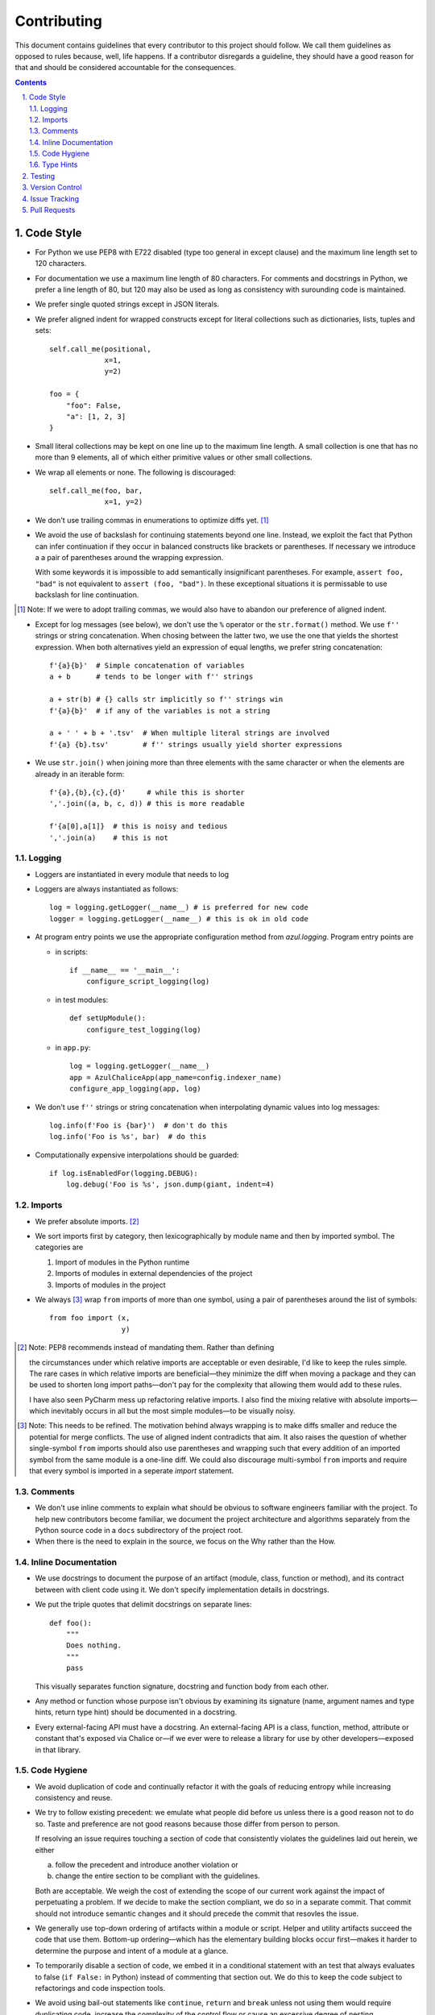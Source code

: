 Contributing
------------

This document contains guidelines that every contributor to this project should
follow. We call them guidelines as opposed to rules because, well, life
happens. If a contributor disregards a guideline, they should have a good
reason for that and should be considered accountable for the consequences.

.. sectnum::
    :depth: 2
    :suffix: .

.. contents::


Code Style
==========

* For Python we use PEP8 with E722 disabled (type too general in except clause)
  and the maximum line length set to 120 characters.

* For documentation we use a maximum line length of 80 characters. For comments
  and docstrings in Python, we prefer a line length of 80, but 120 may also be
  used as long as consistency with surounding code is maintained.

* We prefer single quoted strings except in JSON literals.

* We prefer aligned indent for wrapped constructs except for literal
  collections such as dictionaries, lists, tuples and sets::

    self.call_me(positional,
                 x=1,
                 y=2)

    foo = {
        "foo": False,
        "a": [1, 2, 3]
    }

* Small literal collections may be kept on one line up to the maximum line
  length. A small collection is one that has no more than 9 elements, all of
  which either primitive values or other small collections.

* We wrap all elements or none. The following is discouraged::

    self.call_me(foo, bar,
                 x=1, y=2)

* We don't use trailing commas in enumerations to optimize diffs yet. [#]_

* We avoid the use of backslash for continuing statements beyond one line.
  Instead, we exploit the fact that Python can infer continuation if they
  occur in balanced constructs like brackets or parentheses. If necessary we
  introduce a a pair of parentheses around the wrapping expression.

  With some keywords it is impossible to add semantically insignificant
  parentheses. For example, ``assert foo, "bad"`` is not equivalent to ``assert
  (foo, "bad")``. In these exceptional situations it is permissable to use
  backslash for line continuation.

.. [#] Note: If we were to adopt trailing commas, we would also have to
       abandon our preference of aligned indent.

* Except for log messages (see below), we don't use the ``%`` operator or the
  ``str.format()`` method. We use ``f''`` strings or string concatenation. When
  chosing between the latter two, we use the one that yields the shortest
  expression. When both alternatives yield an expression of equal lengths, we
  prefer string concatenation::
  
    f'{a}{b}'  # Simple concatenation of variables
    a + b      # tends to be longer with f'' strings
    
    a + str(b) # {} calls str implicitly so f'' strings win
    f'{a}{b}'  # if any of the variables is not a string

    a + ' ' + b + '.tsv'  # When multiple literal strings are involved
    f'{a} {b}.tsv'        # f'' strings usually yield shorter expressions
    
* We use ``str.join()`` when joining more than three elements with the same
  character or when the elements are already in an iterable form::
  
    f'{a},{b},{c},{d}'     # while this is shorter
    ','.join((a, b, c, d)) # this is more readable
  
    f'{a[0],a[1]}  # this is noisy and tedious
    ','.join(a)    # this is not
  

Logging
*******

* Loggers are instantiated in every module that needs to log

* Loggers are always instantiated as follows::

    log = logging.getLogger(__name__) # is preferred for new code
    logger = logging.getLogger(__name__) # this is ok in old code
  
* At program entry points we use the appropriate configuration method from
  `azul.logging`. Program entry points are 
  
  - in scripts::

      if __name__ == '__main__':
          configure_script_logging(log)

  - in test modules::

      def setUpModule():
          configure_test_logging(log)

  - in ``app.py``::

      log = logging.getLogger(__name__)
      app = AzulChaliceApp(app_name=config.indexer_name)
      configure_app_logging(app, log)

* We don't use ``f''`` strings or string concatenation when interpolating
  dynamic values into log messages::

    log.info(f'Foo is {bar}')  # don't do this
    log.info('Foo is %s', bar)  # do this
  
* Computationally expensive interpolations should be guarded::

    if log.isEnabledFor(logging.DEBUG):
        log.debug('Foo is %s', json.dump(giant, indent=4)


Imports
*******

* We prefer absolute imports. [#]_

* We sort imports first by category, then lexicographically by module name and
  then by imported symbol. The categories are

  1. Import of modules in the Python runtime
    
  2. Imports of modules in external dependencies of the project
    
  3. Imports of modules in the project

* We always [#]_ wrap ``from`` imports of more than one symbol, using a pair of
  parentheses around the list of symbols::

    from foo import (x,
                     y)

.. [#] Note: PEP8 recommends instead of mandating them. Rather than defining 

       the circumstances under which relative imports are acceptable or even
       desirable, I'd like to keep the rules simple. The rare cases in which
       relative imports are beneficial—they minimize the diff when moving a
       package and they can be used to shorten long import paths—don't pay for
       the complexity that allowing them would add to these rules.

       I have also seen PyCharm mess up refactoring relative imports. I also
       find the mixing relative with absolute imports—which inevitably occurs
       in all but the most simple modules—to be visually noisy.


.. [#] Note: This needs to be refined. The motivation behind always wrapping
       is to make diffs smaller and reduce the potential for merge conflicts.
       The use of aligned indent contradicts that aim. It also raises the
       question of whether single-symbol ``from`` imports should also use
       parentheses and wrapping such that every addition of an imported symbol
       from the same module is a one-line diff. We could also discourage
       multi-symbol ``from`` imports and require that every symbol is imported
       in a seperate `import` statement.


Comments
********

* We don't use inline comments to explain what should be obvious to software
  engineers familiar with the project. To help new contributors become
  familiar, we document the project architecture and algorithms separately from
  the Python source code in a ``docs`` subdirectory of the project root. 

* When there is the need to explain in the source, we focus on the Why rather
  than the How.


Inline Documentation
********************

* We use docstrings to document the purpose of an artifact (module, class,
  function or method), and its contract between with client code using it. We
  don't specify implementation details in docstrings.

* We put the triple quotes that delimit docstrings on separate lines::

    def foo():
        """
        Does nothing.
        """
        pass
        
  This visually separates function signature, docstring and function body from
  each other.

* Any method or function whose purpose isn't obvious by examining its signature
  (name, argument names and type hints, return type hint) should be documented
  in a docstring.

* Every external-facing API must have a docstring. An external-facing API is a
  class, function, method, attribute or constant that's exposed via Chalice
  or—if we ever were to release a library for use by other developers—exposed
  in that library.
  

Code Hygiene
************

* We avoid duplication of code and continually refactor it with the goals of
  reducing entropy while increasing consistency and reuse.

* We try to follow existing precedent: we emulate what people did before us
  unless there is a good reason not to do so. Taste and preference are not good
  reasons because those differ from person to person.

  If resolving an issue requires touching a section of code that consistently
  violates the guidelines laid out herein, we either

  a) follow the precedent and introduce another violation or

  b) change the entire section to be compliant with the guidelines.

  Both are acceptable. We weigh the cost of extending the scope of our current
  work against the impact of perpetuating a problem. If we decide to make the
  section compliant, we do so in a separate commit. That commit should not
  introduce semantic changes and it should precede the commit that resovles the
  issue.
  
* We generally use top-down ordering of artifacts within a module or script.
  Helper and utility artifacts succeed the code that use them. Bottom-up
  ordering—which has the elementary building blocks occur first—makes it harder
  to determine the purpose and intent of a module at a glance.
  
* To temporarily disable a section of code, we embed it in a conditional
  statement with an test that always evaluates to false (``if False:`` in
  Python) instead of commenting that section out. We do this to keep the code
  subject to refactorings and code inspection tools.
  
* We avoid using bail-out statements like ``continue``, ``return`` and
  ``break`` unless not using them would require duplicating code, increase the
  complexity of the control flow or cause an excessive degree of nesting.
  
  Examples from the limited set of cases in which bail-outs are preferred::

    while True:
        <do something>
        if <condition>:
            break
        <do something else>

  can be unrolled into

  ::

    <do something>
    while not <condition>:
        <do something else>
        <do something>
        
  but that requires duplicating the ``<do something>`` section. In this case
  the use of ``break`` is preferred.
  
  Similarly,
  
  ::
  
    while <condition0>:
        if not <condition1>:
            <do something1>
            if not <condition2>:
                <do something2>
                if not <condition3>:
                    <do something3>
                    
  can be rewritten as
  
  ::

    while <condition0>:
        if <condition1>:
            continue
        <do something1>
        if <condition2>:
            continue
        <do something2>
        if <condition3>:
            continue
        <do something3>
        
  This eliminates the nesting which may in turn require fewer wrapped lines in
  the ``<do something …>`` sections, leading to increased readability.
  
* We add ``else`` for clarity even if its use isn't semantically required::

    try:
        <do something>
    except:
        if <condition>:
           raise
        else:
           pass


  While neither ``else`` nor ``pass`` are semantically required, including them
  anyway expresses the author's intend more strongly, eliminating all doubt in
  a potential reviewer about whether the author considered the case in which
  the condition is false.
  
  Similarly,
  
  ::
  
    if <condition>
        <do something1>
        return X
    <do something2>
    return Y
    
  should be written as
  
  ::
  
    if <condition>
        <do something1>       
        return X
    else:
        <do something2>
        return Y
  
  The latter clearly expresses the symmetry between and the equality of the two
  branches. It also reduces the possibility of introducing a defect if the code
  is modified to eliminate the ``return`` statements::
  
    if <condition>
        <do something1>
    <do something2>
    
  is broken, while the modified version with else remains intact::
  
    if <condition>
        <do something1>       
    else:
        <do something2>
   
     

Type Hints
**********

* We use type hints both to document intent and to facilitate type checking by
  the IDE as well as additional tooling.
  
* When defining type hints for a function or method, we do so for all its
  parameters and return values.
  
* We prefer the generic types from ``typing`` over non-generic ones from the
  ``collections`` module e.g., ``MutableMapping[K,V]`` or ``Dict[K,V]`` over
  ``dict``. For method/function arguments we prefer the least specific type
  possible e.g., ``Mapping`` over ``MutableMapping`` over ``Dict``. For
  example, we don't use ``MutableMapping`` for an argument unless it is
  actually modified by the function/method. For return values we specify the
  type that we anticipate to be useful by the caller without being overly
  specific. For example, we prefer ``MutableMapping`` for the return type
  because ``Mapping`` would prevent the caller from modifying the returned
  dictionary, something that's typically not desirable. If we do want to
  prevent modification we would return a ``frozendict`` or equivalent and
  declare the return value as ``Mapping``. Even if the concrete type of the
  return value is ``dict``, we don't use ``Dict`` for the type hint because it
  might limit future changes to the concrete type of the return value and
  that's something we want to avoid, especially in externally facing APIs where
  backwards compatibility is a more important concern.

* Owing to the prominence of JSON in the project we annotate variables
  containing deserialized JSON as such, using the ``JSON`` type from
  ``azul.typing``. Note that due to the lack of recursive types in PEP-484,
  ``JSON`` unrolls the recursion only three levels deep. This means that with
  ``x: JSON`` the expression ``x['a']['b']['c']`` would be of type ``JSON``
  while ``x['a']['b']['c']['d']`` would be of type `Any`.

  
Testing
=======

* All code should be covered by unit tests.

* Legacy code for which tests were never written should be covered when it is
  modified.
  
* Combinatorial tests (tests that exercise a number of combinations of inputs)
  should make use of ``unittest.TestCase.subTest()`` so a single failing
  combination doesn't prevent other combinations form being exercised.

* Code that doesn't require elaborate or expensive fixtures should use doctests
  if that adds clarity to the documentation or helps with expressing intent.
  Modules containing doctests must be registered in the ``test_doctests.py``
  script.
  
* Code that can only be tested in a real deployment should be covered by an
  integration test.


Version Control
===============

* Feature branches are integrated by rebasing or squashing. We only use merges
  between deployment branches, either to promote changes in their natural
  progression from one deployment to the next or to backport a hotfix to a
  lesser branch like from ``prod`` to ``develop``.

* We commit independent changes separately. If two changes could be applied in
  either order, they should occur in separate commits. Two changes A and B of
  which B depends on A may still be comitted separately if B represents an
  extension of A that we might want to revert while leaving A in place.
  
* We separate semantically neutral changes from those that alter semantics by
  committing them separately, even if that would violate the previous rule. The
  most prominent example of a semantically neutral change is a refactoring. We
  also push the every semantically neutral commit separately such that the
  build status checks on Github and Gitlab prove the commit's semantic
  neutrality.

* In theory, every individual commit should pass unit and integration tests. In
  practice, on PR branches with long histories not intented to be squashed, not
  every commit is built in CI. This is acceptable. [#]_

.. [#] Note: I am not a fan this rule but the desire to maintain a linear
       history by rebasing PR branches as opposed to merging them requires this
       loophole. When pushing a rebased PR branch, we'd have to build every
       commit on that branch individually. Exploitation of this loophole can be
       avoided by creating narrowly focused PRs with only one logical change
       and few commits, ideally only one. We consider the creation of PRs with 
       longer histories to be a privilege of the lead.

* If a commit resolves (or contributes to the resolution of) an issue, we
  mention that issue at the end of the commit title::

    Reticulate them splines for good measure (#123)

  Note that we don't use Github resolution keywords like "fixes" or "resolves".
  Any mention of those preceding an issue reference in a title would
  automatically close the issue as soon as the commit lands on the default
  branch. This is undesirable as we want to continue to track issues in
  Zenhub's *Merged* and *Done* pipelines even after the commit lands on the
  ``develop`` branch.

* We value `expressive and concise commit message titles`_ and we use Github's
  limit of 72 characters for the length of a commit message title. Beyond 72
  characters, Github truncates the title at 69 characters and adds three dots
  (ellipsis) which is undesirable. Titles with lots of wide characters like
  ``W`` may still wrap (as opposed to being truncated) but that's improbable
  and therefor acceptable.

* We don't use a period at the end of commit titles because |ss| I dislike it
  |se| Github usually only renders the title and most commonly renders a title
  alongside the titles of other commits (and so do many Git GUIs) which
  effectively turns the title into an item in a list. There is no point in
  ending every item in a list with a period, pun intended.

* We use `sentence case`_ for commit titles.

.. _expressive and concise commit message titles: https://chris.beams.io/posts/git-commit/

.. _sentence case: https://utica.libguides.com/c.php?g=291672&p=1943001


Issue Tracking
==============

* We use Github's builtin issue tracking and Zenhub.

* We use `sentence case`_ for issue titles.

* We don't use a period at the end of issue titles.

* For issue titles we prefer brevity over precision or accuracy. Issue titles
  are read many times and should be optimized toward quickly scanning them.
  Potential omissions, inaccuracies and ambiguities in the title can be added,
  corrected or clarified in the description.

* We make liberal use of labels. Labels denoting the subject of an issue are
  blue, those denoting the kind of issue are green, issues relating to the
  development process are yellow. Important labels are red.

* We prefer issue to be assigned to one person at a time. If the original
  assignee needs the assistance by another team member, the issue should be
  assigned to the assisting person. Once assistance was provided, the ticket
  should be assigned back to the original assignee.


Pull Requests
=============

* When naming PR branches we follow the template below::
  
    issues/$AUTHOR/$ISSUE_NUMBER-$DESCRIPTION
      
  ``AUTHOR`` is the Github profile name of the PR author.
  
  ``ISSUE_NUMBER`` is a numeric reference to the issue that this PR addresses.
  
  ``DESCRIPTION`` is a short (no more than nine words) slug_ describing the
  branch
  
* We rebase PR branches daily but …

* … we don't eagerly squash them. Changes that address the outcome of a review
  should appear as separate commit. We prefix the title of those commits with
  ``fixup! `` and follow that with the title of an earlier commit that the
  current commit should be squashed with. A convenient way to create those
  commits is by using the ``--fixup`` option to ``git commit``.
  
* The author of a PR may request reviews from anyone at any time. Once the
  author considers a PR ready to land (be merged into the base branch), the
  author rebases the branch, assigns the PR to the reviewer, the *primary
  reviewer* and requests a review from that person. Note that assigning a PR
  and requesting a review are different actions on the Github UI.

* If a PR is assigned to someone (typically the primary reviewer), only the
  assignee may push to the PR branch. If a PR is assigned to no one, only the
  author may push to the PR branch.

* We may amend commits on PR branches, but only between primary reviews. We
  don't amend a commit that's already been reviewed. Instead we create a new
  ``fixup!`` commit for addressing the reviewers comments.
  
  Before asking for another review we may amend that commit. In fact, amending
  a `!fixup` commit between reviews is preferred in order to avoid continuous
  chains of redundant fixup commits referring to the same main commit.
  
  Considering that we also require frequent rebasing, this rule makes for a
  more transparent review process. The reviewers can ignore force pushes
  because those can only be the result of rebases or in-between review amends.
  The reviewer can still see a record of the changes made in response to
  previous review comments and how those changes affected the build status of
  the PR.
  
* At times it may be necessary to temporarily add a commit to a PR branch e.g.,
  to facilitate testing. These commits should be removed prior to landing the
  PR and their title is prefixed with ``drop! ``.
  
* The reviewer may ask the author to consolidate long PR branches in order to
  simplify conflict resolution during rebasing. Consolidation means squashing
  ``fixup!`` commits so they disappear from the history. ``drop!`` commits
  may be retained during consolidation.

* Most PRs land squashed down into a single commit. A PR with more than one
  significant commit is referred to as a *multi-commit PR*. Prior to landing
  such a PR, the primary reviewer may decide to consolidate its branch.
  Alternatively, the primary reviewer may ask the PR author to do so in a final
  rejection of the PR. The final consolidation eliminates both ``fixup!`` and
  ``drop!`` commits.

* We usually don't request a review before all status checks are green. In
  certain cases a preliminary review of a work in progress is permissable but
  the request for a preliminary review has to be qualified as such in a comment
  on the PR.
  
* Without expressed permission by the primary reviewer, only the primary
  reviewer lands PR branches. Certain team members may posess sufficient
  privileges to push to main branches, but that does not imply that those team
  members may land PR branches.
  
* The primary reviewer uses the ``sandbox`` label to indicate that a PR is
  being tested in the sandbox deployment prior to landing. Only one open PR may
  be assigned the ``sandbox`` label at any point in time.
  
* Until further notice only the lead may act as a primary reviewer.
  
.. _slug: https://en.wikipedia.org/wiki/Clean_URL#Slug
  

.. |ss| raw:: html

   <strike>

.. |se| raw:: html

   </strike>
